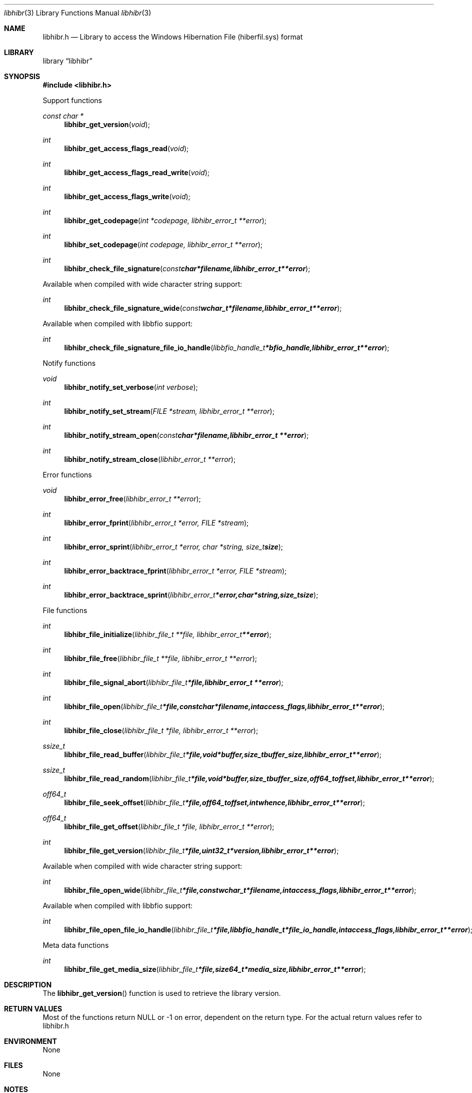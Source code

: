 .Dd November 29, 2014
.Dt libhibr 3
.Os libhibr
.Sh NAME
.Nm libhibr.h
.Nd Library to access the Windows Hibernation File (hiberfil.sys) format
.Sh LIBRARY
.Lb libhibr
.Sh SYNOPSIS
.In libhibr.h
.Pp
Support functions
.Ft const char *
.Fn libhibr_get_version "void"
.Ft int
.Fn libhibr_get_access_flags_read "void"
.Ft int
.Fn libhibr_get_access_flags_read_write "void"
.Ft int
.Fn libhibr_get_access_flags_write "void"
.Ft int
.Fn libhibr_get_codepage "int *codepage, libhibr_error_t **error"
.Ft int
.Fn libhibr_set_codepage "int codepage, libhibr_error_t **error"
.Ft int
.Fn libhibr_check_file_signature "const char *filename, libhibr_error_t **error"
.Pp
Available when compiled with wide character string support:
.Ft int
.Fn libhibr_check_file_signature_wide "const wchar_t *filename, libhibr_error_t **error"
.Pp
Available when compiled with libbfio support:
.Ft int
.Fn libhibr_check_file_signature_file_io_handle "libbfio_handle_t *bfio_handle, libhibr_error_t **error"
.Pp
Notify functions
.Ft void
.Fn libhibr_notify_set_verbose "int verbose"
.Ft int
.Fn libhibr_notify_set_stream "FILE *stream, libhibr_error_t **error"
.Ft int
.Fn libhibr_notify_stream_open "const char *filename, libhibr_error_t **error"
.Ft int
.Fn libhibr_notify_stream_close "libhibr_error_t **error"
.Pp
Error functions
.Ft void 
.Fn libhibr_error_free "libhibr_error_t **error"
.Ft int
.Fn libhibr_error_fprint "libhibr_error_t *error, FILE *stream"
.Ft int
.Fn libhibr_error_sprint "libhibr_error_t *error, char *string, size_t size"
.Ft int 
.Fn libhibr_error_backtrace_fprint "libhibr_error_t *error, FILE *stream"
.Ft int
.Fn libhibr_error_backtrace_sprint "libhibr_error_t *error, char *string, size_t size"
.Pp
File functions
.Ft int
.Fn libhibr_file_initialize "libhibr_file_t **file, libhibr_error_t **error"
.Ft int
.Fn libhibr_file_free "libhibr_file_t **file, libhibr_error_t **error"
.Ft int
.Fn libhibr_file_signal_abort "libhibr_file_t *file, libhibr_error_t **error"
.Ft int
.Fn libhibr_file_open "libhibr_file_t *file, const char *filename, int access_flags, libhibr_error_t **error"
.Ft int
.Fn libhibr_file_close "libhibr_file_t *file, libhibr_error_t **error"
.Ft ssize_t
.Fn libhibr_file_read_buffer "libhibr_file_t *file, void *buffer, size_t buffer_size, libhibr_error_t **error"
.Ft ssize_t
.Fn libhibr_file_read_random "libhibr_file_t *file, void *buffer, size_t buffer_size, off64_t offset, libhibr_error_t **error"
.Ft off64_t
.Fn libhibr_file_seek_offset "libhibr_file_t *file, off64_t offset, int whence, libhibr_error_t **error"
.Ft off64_t
.Fn libhibr_file_get_offset "libhibr_file_t *file, libhibr_error_t **error"
.Ft int
.Fn libhibr_file_get_version "libhibr_file_t *file, uint32_t *version, libhibr_error_t **error"
.Pp
Available when compiled with wide character string support:
.Ft int
.Fn libhibr_file_open_wide "libhibr_file_t *file, const wchar_t *filename, int access_flags, libhibr_error_t **error"
.Pp
Available when compiled with libbfio support:
.Ft int
.Fn libhibr_file_open_file_io_handle "libhibr_file_t *file, libbfio_handle_t *file_io_handle, int access_flags, libhibr_error_t **error"
.Pp
Meta data functions
.Ft int
.Fn libhibr_file_get_media_size "libhibr_file_t *file, size64_t *media_size, libhibr_error_t **error"
.Sh DESCRIPTION
The
.Fn libhibr_get_version
function is used to retrieve the library version.
.Sh RETURN VALUES
Most of the functions return NULL or -1 on error, dependent on the return type. For the actual return values refer to libhibr.h
.Sh ENVIRONMENT
None
.Sh FILES
None
.Sh NOTES
libhibr uses mainly UTF-8 encoded strings except for filenames, but provides several UTF-16 functions.

ASCII strings in a EDB file contain an extended ASCII string using the codepage of the system it was created on. The function
.Ar libhibr_set_ascii_codepage
 allows to set the required codepage for reading and writing. The default codepage is ASCII and replaces all extended characters to the Unicode replacement character (U+fffd) when reading and the ASCII substitude character (0x1a) when writing.

libhibr allows to be compiled with wide character support.
To compile libhibr with wide character support use
.Ar ./configure --enable-wide-character-type=yes
or pass the definition
.Ar HAVE_WIDE_CHARACTER_TYPE
 to the compiler (i.e. in case of Microsoft Visual Studio (MSVS) C++).

To have other code to determine if libhibr was compiled with wide character support it defines
.Ar LIBHIBR_HAVE_WIDE_CHARACTER_TYPE
 in libhibr/features.h.

libhibr allows to be compiled with chained IO support using libbfio.
libhibr will automatically detect if a compatible version of libbfio is available.

To have other code to determine if libhibr was compiled with libbfio support it defines
.Ar LIBHIBR_HAVE_BFIO
 in libhibr/features.h.

.Sh BUGS
Please report bugs of any kind to <joachim.metz@gmail.com> or on the project website:
https://github.com/libyal/libhibr/
.Sh AUTHOR
These man pages were written by Joachim Metz.
.Sh COPYRIGHT
Copyright 2012-2014, Joachim Metz <joachim.metz@gmail.com>.
.Sh SEE ALSO
the libhibr.h include file

